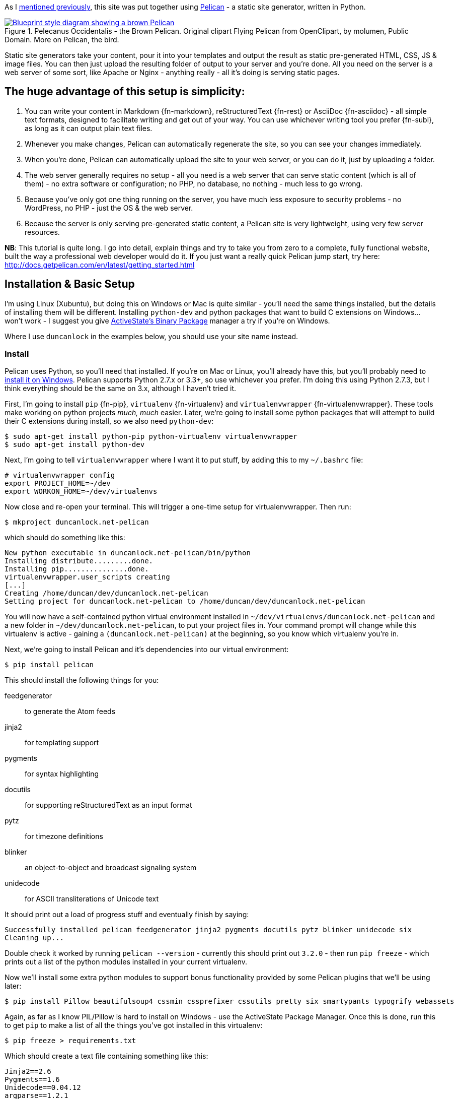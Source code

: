 :title: How I built this website, using Pelican: Part 1 - Setup
:slug: how-i-built-this-website-using-pelican-part-1-setup
:tags: web, pelican, python, tutorial, apache, virtualenv, git
:date: 2013-05-17 10:08:27
:category: tech
:series: How I built this website, using Pelican
:meta_description: I take you from zero to a complete, fully functional website, built the way a professional web developer would do it, using Pelican.
:thumbnail: /images/posts/how-i-built-this-website-using-pelican-part-1-setup/pelecanus-occidentalis-diagram.png
:schema: Article



As I link:++{filename}/posts/tech/welcome-to-the-new-site-same-as-the-old-site.rst++[mentioned previously], this site was put together using http://getpelican.com/[Pelican] - a static site generator, written in Python.



.Pelecanus Occidentalis - the Brown Pelican. Original clipart Flying Pelican from OpenClipart, by molumen, Public Domain. More on Pelican, the bird.
[link=http://en.wikipedia.org/wiki/Brown_Pelican]
image::{static}/images/posts/how-i-built-this-website-using-pelican-part-1-setup/pelecanus-occidentalis-diagram.png[Blueprint style diagram showing a brown Pelican, flying. The diagram point out it's Yellow Head, Large beak and pouch for fishing, long neck, white chest and grey body.]

Static site generators take your content, pour it into your templates and output the result as static pre-generated HTML, CSS, JS & image files. You can then just upload the resulting folder of output to your server and you're done. All you need on the server is a web server of some sort, like Apache or Nginx - anything really - all it's doing is serving static pages.

== The huge advantage of this setup is simplicity:

[arabic]
. You can write your content in Markdown {fn-markdown}, reStructuredText {fn-rest} or AsciiDoc {fn-asciidoc} - all simple text formats, designed to facilitate writing and get out of your way. You can use whichever writing tool you prefer {fn-subl}, as long as it can output plain text files.
. Whenever you make changes, Pelican can automatically regenerate the site, so you can see your changes immediately.
. When you're done, Pelican can automatically upload the site to your web server, or you can do it, just by uploading a folder.
. The web server generally requires no setup - all you need is a web server that can serve static content (which is all of them) - no extra software or configuration; no PHP, no database, no nothing - much less to go wrong.
. Because you've only got one thing running on the server, you have much less exposure to security problems - no WordPress, no PHP - just the OS & the web server.
. Because the server is only serving pre-generated static content, a Pelican site is very lightweight, using very few server resources.

*NB*: This tutorial is quite long. I go into detail, explain things and try to take you from zero to a complete, fully functional website, built the way a professional web developer would do it. If you just want a really quick Pelican jump start, try here: http://docs.getpelican.com/en/latest/getting_started.html[http://docs.getpelican.com/en/latest/getting_started.html]

== Installation & Basic Setup

I'm using Linux (Xubuntu), but doing this on Windows or Mac is quite similar - you'll need the same things installed, but the details of installing them will be different. Installing `python-dev` and python packages that want to build C extensions on Windows... won't work - I suggest you give http://code.activestate.com/pypm/[ActiveState's Binary Package] manager a try if you're on Windows.

Where I use `duncanlock` in the examples below, you should use your site name instead.

=== Install

Pelican uses Python, so you'll need that installed. If you're on Mac or Linux, you'll already have this, but you'll probably need to http://www.activestate.com/activepython/downloads[install it on Windows]. Pelican supports Python 2.7.x or 3.3+, so use whichever you prefer. I'm doing this using Python 2.7.3, but I think everything should be the same on 3.x, although I haven't tried it.

First, I'm going to install `pip` {fn-pip}, `virtualenv` {fn-virtualenv} and `virtualenvwrapper` {fn-virtualenvwrapper}. These tools make working on python projects _much, much_ easier. Later, we're going to install some python packages that will attempt to build their C extensions during install, so we also need `python-dev`:

[source,console]
----
$ sudo apt-get install python-pip python-virtualenv virtualenvwrapper
$ sudo apt-get install python-dev
----

Next, I'm going to tell `virtualenvwrapper` where I want it to put stuff, by adding this to my `~/.bashrc` file:

[source,bash]
----
# virtualenvwrapper config
export PROJECT_HOME=~/dev
export WORKON_HOME=~/dev/virtualenvs
----

Now close and re-open your terminal. This will trigger a one-time setup for virtualenvwrapper. Then run:

[source,console]
----
$ mkproject duncanlock.net-pelican
----

which should do something like this:

[source,console]
----
New python executable in duncanlock.net-pelican/bin/python
Installing distribute.........done.
Installing pip...............done.
virtualenvwrapper.user_scripts creating
[...]
Creating /home/duncan/dev/duncanlock.net-pelican
Setting project for duncanlock.net-pelican to /home/duncan/dev/duncanlock.net-pelican
----

You will now have a self-contained python virtual environment installed in `~/dev/virtualenvs/duncanlock.net-pelican` and a new folder in `~/dev/duncanlock.net-pelican`, to put your project files in. Your command prompt will change while this virtualenv is active - gaining a `(duncanlock.net-pelican)` at the beginning, so you know which virtualenv you're in.

Next, we're going to install Pelican and it's dependencies into our virtual environment:

[source,console]
----
$ pip install pelican
----

This should install the following things for you:

feedgenerator:: 

to generate the Atom feeds

jinja2:: 

for templating support

pygments:: 

for syntax highlighting

docutils:: 

for supporting reStructuredText as an input format

pytz:: 

for timezone definitions

blinker:: 

an object-to-object and broadcast signaling system

unidecode:: 

for ASCII transliterations of Unicode text



It should print out a load of progress stuff and eventually finish by saying:

[source,console]
----
Successfully installed pelican feedgenerator jinja2 pygments docutils pytz blinker unidecode six
Cleaning up...
----

Double check it worked by running `pelican --version` - currently this should print out `3.2.0` - then run `pip freeze` - which prints out a list of the python modules installed in your current virtualenv.

Now we'll install some extra python modules to support bonus functionality provided by some Pelican plugins that we'll be using later:

[source,console]
----
$ pip install Pillow beautifulsoup4 cssmin cssprefixer cssutils pretty six smartypants typogrify webassets
----

Again, as far as I know PIL/Pillow is hard to install on Windows - use the ActiveState Package Manager. Once this is done, run this to get `pip` to make a list of all the things you've got installed in this virtualenv:

[source,console]
----
$ pip freeze > requirements.txt
----

Which should create a text file containing something like this:

[source,python]
----
Jinja2==2.6
Pygments==1.6
Unidecode==0.04.12
argparse==1.2.1
blinker==1.2
docutils==0.10
feedgenerator==1.5
pelican==3.2
pytz==2013b
six==1.3.0
wsgiref==0.1.2
----

This allows you to re-install everything in one go if you move machines, just by running `pip install -r requirements.txt` -- or to check for & install updates to all the modules at once, just by running `pip install --upgrade -r requirements.txt`, amongst other things. We're also going to check this lot into `git` later and this allows you to keep the list of requirements under version control too, which is nice.

=== Pelican Quick Start

Now that we've got everything installed, run this to create a basic skeleton site for you to modify:

[source,console]
----
$ pelican-quickstart
----

This will ask you some questions and generate a skeleton site, that matches your answers:

[source,console]
----
Welcome to pelican-quickstart v3.2.0.

This script will help you create a new Pelican-based website.

Please answer the following questions so this script can generate the files needed by Pelican.

Using project associated with current virtual environment. Will save to:
/home/duncan/dev/duncanlock.net-pelican
----

you can accept the defaults by pressing enter for most of these questions, except these:

[source,console]
----
> What will be the title of this web site?
duncanlock.net
> Who will be the author of this web site?
Duncan Lock
----

If you wanted to use the built-in Pelican webserver for development, you could say 'No' and skip this next bit, but we're going to configure a local virtualhost and use Apache to serve the site for development, so we're going to do this instead:

[source,console]
----
> Do you want to specify a URL prefix? e.g., http://example.com (Y/n) y
> What is your URL prefix? (see above example; no trailing slash) http://duncanlock.test
[...]
Done. Your new project is available at /home/duncan/dev/duncanlock.net-pelican
----

Now you can generate the quick-start site and see what it looks like:

[source,console]
----
$ make html
----

This should create an `output` folder with the contents of a website in it. To quickly serve the generated site so it can be previewed in your browser, run this:

[source,console]
----
$ make serve
----

Then visit http://localhost:8000[http://localhost:8000] in your browser; you should be able to see a test site, which should look something like this:

image::{static}/images/posts/how-i-built-this-website-using-pelican-part-1-setup/duncanlock-net-pelican-test.png[Screenshot of the quick-started Pelican site, using the default theme and no content.]


Press `Ctrl + c` in the console to stop the Pelican server.

=== Apache Setup

Okay, now we want to configure an Apache VirtualHost {fn-virtualhost}, so that when we visit http://duncanlock.test/[http://duncanlock.test/] in a browser, our local Apache server will serve up our local pelican development site. There are lots of reasons why this is useful, but the main one is that it's very close to my final deployment environment - a Linux box with Apache on it. It also means that the root of the local site is `/`, the same as the root of the final live site, which is nice for making links work. This also allows us to do neat server configuration things and test them all locally, as we'll see later.

If you haven't already got Apache installed, install it:

[source,console]
----
$ sudo apt-get install apache2
----

Once that's finished, save the following as a text file called `duncanlock.test` in `/etc/apache2/sites-available/`:

[source,apacheconf]
----
# domain: duncanlock.test
<VirtualHost *:80>
    # Admin email, Server Name (domain name) and any aliases
    ServerAdmin webmaster@duncanlock.test
    ServerName  duncanlock.test
    ServerAlias www.duncanlock.test

    # Index file and Document Root (where the public files are located)
    DirectoryIndex index.php index.html
    DocumentRoot /home/duncan/dev/duncanlock.net-pelican/output/
</VirtualHost>
----

The really crucial bit of this is the `DocumentRoot` - make sure this points to the `/output/` folder of the Pelican site we just created - and use an absolute path.

Then add a mapping for the duncanlock.test domain to your `/etc/hosts` file, by adding this line somewhere:

[source,text]
----
127.0.0.1  duncanlock.test
----

Then enable our new virtual host in Apache:

[source,console]
----
$ sudo a2ensite duncanlock.test
$ sudo service apache2 reload
----

Now visiting http://duncanlock.test/[http://duncanlock.test/] in a browser should show your local Pelican development site.

== Git

It's about time we started keeping some history of what we're doing, so we will add our work so far to `git` {fn-id10} - a version control system that will keep a history of all our changes, allow easy backups and restore, moving between machines, rolling back changes - and _much_ more.

First, create a text file called `.gitignore` in your website's root folder, containing this:

[source,text]
----
output/*
*.py[cod]
----

This tells git to ignore everything in the output folder, and any compiled python files - we don't need to version or backup that stuff.

Next, turn the current folder into a git repository and add our site so far:

[source,console]
----
$ git init

Initialized empty Git repository in /home/duncan/dev/duncanlock.net-pelican/.git/

$ git add .
$ git status

# On branch master
#
# Initial commit
#
# Changes to be committed:
#   (use "git rm --cached <file>..." to unstage)
#
#   new file:   .gitignore
#   new file:   Makefile
#   new file:   develop_server.sh
#   new file:   pelicanconf.py
#   new file:   publishconf.py
#   new file:   requirements.txt
#

$ git commit -m"Inital commit of duncanlock.net; quick start site with no changes, so far"
$ git status

# On branch master
nothing to commit, working directory clean
----

That's it - the site is now in git, ready to be backed up onto https://github.com/[GitHub], if you like. When you make changes, remember to do the following, so they're stored and versioned in git:

[source,console]
----
$ git add .
$ git commit -m"Description of the changes I made."
----

OK, that's it for part one - you should now have a working Pelican site, in a python virtual environment, being served by Apache via a VirtualHost on your local machine.

== Coming up in Part 2:

* Content creation work-flow
* Creating & customizing your theme
* Custom Jinja filters
* Configuring your Pelican site
** Date based post URLs: `/blog/2013/05/03/post-title-goes-here/`
** Plugins
** Extra files to copy over
** Twitter Cards
** Favicons, sitemaps, Google Analytics,
** etc...

* Performance: Web assets - minifying & compressing things, professional Apache .htaccess setup
* Deploying your site to your server


Once I've finished part 2, I'll link it here. If you've got any questions, please ask in the comments.

---

=== Footnotes & References:
:fn-markdown: footnote:fn-markdown[
*Markdown* is a text-to-HTML conversion tool for web writers. Markdown allows you to write using an easy-to-read, easy-to-write plain text format, then convert it to structurally valid XHTML (or HTML): http://daringfireball.net/projects/markdown/[http://daringfireball.net/projects/markdown/]]
:fn-rest: footnote:fn-rest[
*reStructuredText* is an easy-to-read, what-you-see-is-what-you-get plain text mark-up syntax and parser system. It is useful for in-line program documentation (such as Python docstrings), for quickly creating simple web pages, and for standalone documents: http://en.wikipedia.org/wiki/ReStructuredText[http://en.wikipedia.org/wiki/ReStructuredText]]
:fn-asciidoc: footnote:fn-asciidoc[
*AsciiDoc* is a text document format for writing notes, documentation, articles, books, ebooks, slideshows, web pages, man pages and blogs. AsciiDoc files can be translated to many formats including HTML, PDF, EPUB, man page: http://www.methods.co.nz/asciidoc/[http://www.methods.co.nz/asciidoc/]]
:fn-subl: footnote:fn-subl[
*SublimeText* is currently my http://www.sublimetext.com/[favourite text editor] - it's really pretty great, you should try it.]
:fn-pip: footnote:fn-pip[
*Pip* is a package management system used to install and manage software packages written in the programming language Python. Many packages can be found in the Python Package Index (PyPI): http://en.wikipedia.org/wiki/Pip_(Python[http://en.wikipedia.org/wiki/Pip_(Python])]
:fn-virtualenv: footnote:fn-virtualenv[
*virtualenv* is a tool to create isolated Python environments: http://www.virtualenv.org/en/latest/[http://www.virtualenv.org/en/latest/] & http://www.clemesha.org/blog/modern-python-hacker-tools-virtualenv-fabric-pip/[http://www.clemesha.org/blog/modern-python-hacker-tools-virtualenv-fabric-pip/]]
:fn-virtualenvwrapper: footnote:fn-virtualenvwrapper[
*virtualenvwrapper* is a set of extensions to Ian Bicking’s `virtualenv` tool. Includes wrappers for creating & deleting virtual environments and managing development workflow, making it easier to work on more than one project at a time without introducing conflicts in their dependencies. http://virtualenvwrapper.readthedocs.org/en/latest/[http://virtualenvwrapper.readthedocs.org/en/latest/]]
:fn-virtualhost: footnote:fn-virtualhost[
The Apache Webserver can serve lots of different websites from the same server instance, on the same IP address. Virtual Hosts are the way it does this. You just give each one a name, a folder and a mapping in your /etc/hosts files and reload Apache.]
:fn-id10: footnote:fn-id10[
*Git* is a free and open source distributed version control system designed to handle everything from small to very large projects with speed and efficiency: http://git-scm.com/[http://git-scm.com/]]
